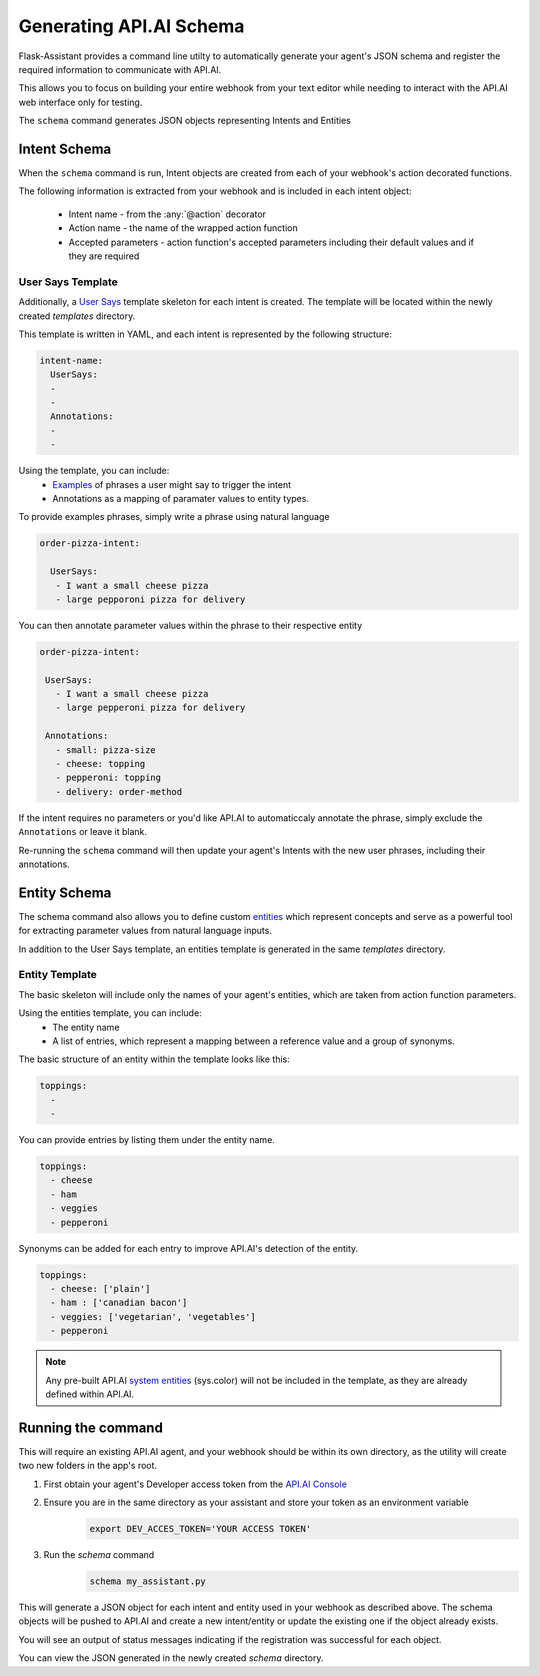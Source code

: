 ************************
Generating API.AI Schema
************************

Flask-Assistant provides a command line utilty to automatically generate your agent's JSON schema and register the required information to communicate with API.AI.

This allows you to focus on building your entire webhook from your text editor while needing to interact with the API.AI web interface only for testing. 


The ``schema`` command generates JSON objects representing Intents and Entities


Intent Schema
=============

When the ``schema`` command is run, Intent objects are created from each of your webhook's action decorated functions.


The following information is extracted from your webhook and is included in each intent object:

    - Intent name - from the :any:`@action` decorator
    - Action name - the name of the wrapped action function
    - Accepted parameters - action function's accepted parameters including their default values and if they are required
      
User Says Template
------------------
      
Additionally, a `User Says <https://docs.api.ai/docs/concept-intents#user-says>`_ template skeleton for each intent is created.
The template will be located within the newly created `templates` directory.

This template is written in YAML, and each intent is represented by the following structure:

.. code-block:: yaml

        
    intent-name:
      UserSays:
      - 
      - 
      Annotations:
      - 
      - 

Using the template, you can include:
    - `Examples <https://docs.api.ai/docs/concept-intents#user-says>`_ of phrases a user might say to trigger the intent
    - Annotations as a mapping of paramater values to entity types.
    
To provide examples phrases, simply write a phrase using natural language

.. code-block:: yaml

    order-pizza-intent:

      UserSays:
       - I want a small cheese pizza
       - large pepporoni pizza for delivery
         
You can then annotate parameter values within the phrase to their respective entity

.. code-block:: language
 
     order-pizza-intent:

      UserSays:
        - I want a small cheese pizza
        - large pepperoni pizza for delivery
    
      Annotations:
        - small: pizza-size
        - cheese: topping
        - pepperoni: topping
        - delivery: order-method
          
If the intent requires no parameters or you'd like API.AI to automaticcaly annotate the phrase, simply exclude the ``Annotations``  or leave it blank.
          
Re-running the ``schema`` command will then update your agent's Intents with the new user phrases, including their annotations.
        
      
      
Entity Schema
=============

The schema command also allows you to define custom `entities <https://docs.api.ai/docs/concept-entities>`_ which represent 
concepts and serve as a powerful tool for extracting parameter values from natural language inputs.

In addition to the User Says template, an entities template is generated in the same `templates` directory.

Entity Template
---------------

The basic skeleton will include only the names of your agent's entities, which are taken from action function parameters.

Using the entities template, you can include:
    - The entity name
    - A list of entries, which represent a mapping between a reference value and a group of synonyms.
      
The basic structure of an entity within the template looks like this:

.. code-block:: yaml

    toppings:
      -
      -

You can provide entries by listing them under the entity name.

.. code-block:: yaml

    toppings:
      - cheese
      - ham
      - veggies
      - pepperoni
        
Synonyms can be added for each entry to improve API.AI's detection of the entity.

.. code-block:: yaml

    toppings:
      - cheese: ['plain']
      - ham : ['canadian bacon']
      - veggies: ['vegetarian', 'vegetables']
      - pepperoni









.. note:: Any pre-built API.AI `system entities <https://docs.api.ai/docs/concept-entities#section-system-entities>`_ (sys.color) will not be included in the template, as they are already defined within API.AI.



      
      
Running the command
==========================      

This will require an existing API.AI agent, and your webhook should be within its own directory, as the utility will create two new folders in the app's root.

1. First obtain your agent's Developer access token from the `API.AI Console`_
2. Ensure you are in the same directory as your assistant and store your token as an environment variable
    .. code-block:: bash
    
        export DEV_ACCES_TOKEN='YOUR ACCESS TOKEN'
3. Run the `schema` command
    .. code-block:: bash
    
        schema my_assistant.py

This will generate a JSON object for each intent and entity used in your webhook as described above. The schema objects will be pushed to API.AI and create a new intent/entity or update the existing one if the object already exists.

You will see an output of status messages indicating if the registration was successful for each object.

You can view the JSON generated in the newly created `schema` directory.



.. _`API.AI Console`: https://console.api.ai/api-client/#/login
